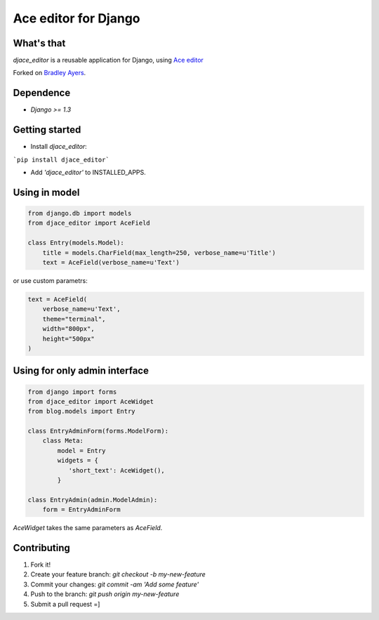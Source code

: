 Ace editor for Django
=====================

What's that
-----------

*djace_editor* is a reusable application for Django, using `Ace editor <http://ace.c9.io/>`_

Forked on `Bradley Ayers <https://github.com/bradleyayers/django-ace/>`_.

Dependence
----------

- `Django >= 1.3`

Getting started
---------------

- Install *djace_editor*:

```pip install djace_editor```

- Add `'djace_editor'` to INSTALLED_APPS.


Using in model
--------------

.. code-block:: python

    from django.db import models
    from djace_editor import AceField

    class Entry(models.Model):
        title = models.CharField(max_length=250, verbose_name=u'Title')
        text = AceField(verbose_name=u'Text')

or use custom parametrs:

.. code-block:: python

    text = AceField(
        verbose_name=u'Text',
        theme="terminal",
        width="800px",
        height="500px"
    )

Using for only admin interface
------------------------------

.. code-block:: python

    from django import forms
    from djace_editor import AceWidget
    from blog.models import Entry

    class EntryAdminForm(forms.ModelForm):
        class Meta:
            model = Entry
            widgets = {
               'short_text': AceWidget(),
            }

    class EntryAdmin(admin.ModelAdmin):
        form = EntryAdminForm

`AceWidget` takes the same parameters as `AceField`.



Contributing
------------

1. Fork it!
2. Create your feature branch: `git checkout -b my-new-feature`
3. Commit your changes: `git commit -am 'Add some feature'`
4. Push to the branch: `git push origin my-new-feature`
5. Submit a pull request =]
